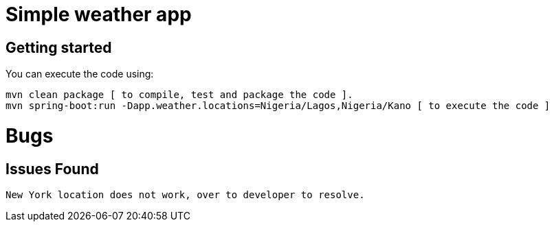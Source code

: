 = Simple weather app

== Getting started


You can execute the code using:

```
mvn clean package [ to compile, test and package the code ]. 
mvn spring-boot:run -Dapp.weather.locations=Nigeria/Lagos,Nigeria/Kano [ to execute the code ]
```


= Bugs

== Issues Found

```
New York location does not work, over to developer to resolve.
```
